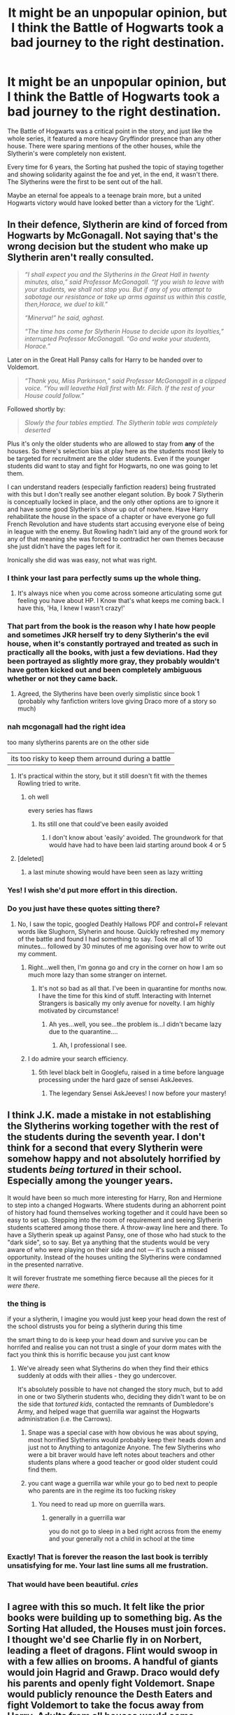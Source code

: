 #+TITLE: It might be an unpopular opinion, but I think the Battle of Hogwarts took a bad journey to the right destination.

* It might be an unpopular opinion, but I think the Battle of Hogwarts took a bad journey to the right destination.
:PROPERTIES:
:Author: udm17
:Score: 388
:DateUnix: 1601083915.0
:DateShort: 2020-Sep-26
:FlairText: Discussion
:END:
The Battle of Hogwarts was a critical point in the story, and just like the whole series, it featured a more heavy Gryffindor presence than any other house. There were sparing mentions of the other houses, while the Slytherin's were completely non existent.

Every time for 6 years, the Sorting hat pushed the topic of staying together and showing solidarity against the foe and yet, in the end, it wasn't there. The Slytherins were the first to be sent out of the hall.

Maybe an eternal foe appeals to a teenage brain more, but a united Hogwarts victory would have looked better than a victory for the ‘Light'.


** In their defence, Slytherin are kind of forced from Hogwarts by McGonagall. Not saying that's the wrong decision but the student who make up Slytherin aren't really consulted.

#+begin_quote
  /“I shall expect you and the Slytherins in the Great Hall in twenty minutes, also,” said Professor McGonagall. “If you wish to leave with your students, we shall not stop you. But if any of you attempt to sabotage our resistance or take up arms against us within this castle, then,Horace, we duel to kill.”/

  /“Minerva!” he said, aghast./

  /“The time has come for Slytherin House to decide upon its loyalties,” interrupted Professor McGonagall. “Go and wake your students, Horace.”/
#+end_quote

Later on in the Great Hall Pansy calls for Harry to be handed over to Voldemort.

#+begin_quote
  /“Thank you, Miss Parkinson,” said Professor McGonagall in a clipped voice. “You will leavethe Hall first with Mr. Filch. If the rest of your House could follow.”/
#+end_quote

Followed shortly by:

#+begin_quote
  /Slowly the four tables emptied. The Slytherin table was completely deserted/
#+end_quote

Plus it's only the older students who are allowed to stay from *any* of the houses. So there's selection bias at play here as the students most likely to be targeted for recruitment are the older students. Even if the younger students did want to stay and fight for Hogwarts, no one was going to let them.

I can understand readers (especially fanfiction readers) being frustrated with this but I don't really see another elegant solution. By book 7 Slytherin is conceptually locked in place, and the only other options are to ignore it and have some good Slytherin's show up out of nowhere. Have Harry rehabilitate the house in the space of a chapter or have everyone go full French Revolution and have students start accusing everyone else of being in league with the enemy. But Rowling hadn't laid any of the ground work for any of that meaning she was forced to contradict her own themes because she just didn't have the pages left for it.

Ironically she did was was easy, not what was right.
:PROPERTIES:
:Author: Faeriniel
:Score: 282
:DateUnix: 1601087898.0
:DateShort: 2020-Sep-26
:END:

*** I think your last para perfectly sums up the whole thing.
:PROPERTIES:
:Author: udm17
:Score: 103
:DateUnix: 1601092336.0
:DateShort: 2020-Sep-26
:END:

**** It's always nice when you come across someone articulating some gut feeling you have about HP. I Know that's what keeps me coming back. I have this, 'Ha, I knew I wasn't crazy!'
:PROPERTIES:
:Author: Faeriniel
:Score: 48
:DateUnix: 1601098139.0
:DateShort: 2020-Sep-26
:END:


*** That part from the book is the reason why I hate how people and sometimes JKR herself try to deny Slytherin's the evil house, when it's constantly portrayed and treated as such in practically all the books, with just a few deviations. Had they been portrayed as slightly more gray, they probably wouldn't have gotten kicked out and been completely ambiguous whether or not they came back.
:PROPERTIES:
:Author: blapaturemesa
:Score: 25
:DateUnix: 1601134340.0
:DateShort: 2020-Sep-26
:END:

**** Agreed, the Slytherins have been overly simplistic since book 1 (probably why fanfiction writers love giving Draco more of a story so much)
:PROPERTIES:
:Author: unicorn_mafia537
:Score: 12
:DateUnix: 1601147572.0
:DateShort: 2020-Sep-26
:END:


*** nah mcgonagall had the right idea

too many slytherins parents are on the other side

|its too risky to keep them arround during a battle
:PROPERTIES:
:Author: CommanderL3
:Score: 72
:DateUnix: 1601093098.0
:DateShort: 2020-Sep-26
:END:

**** It's practical within the story, but it still doesn't fit with the themes Rowling tried to write.
:PROPERTIES:
:Author: Evan_Th
:Score: 55
:DateUnix: 1601101236.0
:DateShort: 2020-Sep-26
:END:

***** oh well

every series has flaws
:PROPERTIES:
:Author: CommanderL3
:Score: 15
:DateUnix: 1601102660.0
:DateShort: 2020-Sep-26
:END:

****** Its still one that could've been easily avoided
:PROPERTIES:
:Author: mintchip105
:Score: 7
:DateUnix: 1601139020.0
:DateShort: 2020-Sep-26
:END:

******* I don't know about 'easily' avoided. The groundwork for that would have had to have been laid starting around book 4 or 5
:PROPERTIES:
:Author: unicorn_mafia537
:Score: 4
:DateUnix: 1601147621.0
:DateShort: 2020-Sep-26
:END:


**** [deleted]
:PROPERTIES:
:Score: 26
:DateUnix: 1601137365.0
:DateShort: 2020-Sep-26
:END:

***** a last minute showing would have been seen as lazy writting
:PROPERTIES:
:Author: CommanderL3
:Score: 3
:DateUnix: 1601180422.0
:DateShort: 2020-Sep-27
:END:


*** Yes! I wish she'd put more effort in this direction.
:PROPERTIES:
:Author: writeronthemoon
:Score: 8
:DateUnix: 1601129966.0
:DateShort: 2020-Sep-26
:END:


*** Do you just have these quotes sitting there?
:PROPERTIES:
:Author: nutakufan010
:Score: 10
:DateUnix: 1601121952.0
:DateShort: 2020-Sep-26
:END:

**** No, I saw the topic, googled Deathly Hallows PDF and control+F relevant words like Slughorn, Slyherin and house. Quickly refreshed my memory of the battle and found I had something to say. Took me all of 10 minutes... followed by 30 minutes of me agonising over how to write out my comment.
:PROPERTIES:
:Author: Faeriniel
:Score: 32
:DateUnix: 1601122219.0
:DateShort: 2020-Sep-26
:END:

***** Right...well then, I'm gonna go and cry in the corner on how I am so much more lazy than some stranger on internet.
:PROPERTIES:
:Author: nutakufan010
:Score: 14
:DateUnix: 1601125246.0
:DateShort: 2020-Sep-26
:END:

****** It's not so bad as all that. I've been in quarantine for months now. I have the time for this kind of stuff. Interacting with Internet Strangers is basically my only avenue for novelty. I am highly motivated by circumstance!
:PROPERTIES:
:Author: Faeriniel
:Score: 15
:DateUnix: 1601126303.0
:DateShort: 2020-Sep-26
:END:

******* Ah yes...well, you see...the problem is...I didn't became lazy due to the quarantine....
:PROPERTIES:
:Author: nutakufan010
:Score: 2
:DateUnix: 1601191070.0
:DateShort: 2020-Sep-27
:END:

******** Ah, I professional I see.
:PROPERTIES:
:Author: Faeriniel
:Score: 1
:DateUnix: 1601192317.0
:DateShort: 2020-Sep-27
:END:


***** I do admire your search efficiency.
:PROPERTIES:
:Author: unicorn_mafia537
:Score: 3
:DateUnix: 1601147700.0
:DateShort: 2020-Sep-26
:END:

****** 5th level black belt in Googlefu, raised in a time before language processing under the hard gaze of sensei AskJeeves.
:PROPERTIES:
:Author: Faeriniel
:Score: 3
:DateUnix: 1601166395.0
:DateShort: 2020-Sep-27
:END:

******* The legendary Sensei AskJeeves! I now before your mastery!
:PROPERTIES:
:Author: unicorn_mafia537
:Score: 2
:DateUnix: 1601166711.0
:DateShort: 2020-Sep-27
:END:


** I think J.K. made a mistake in not establishing the Slytherins working together with the rest of the students during the seventh year. I don't think for a second that every Slytherin were somehow happy and not absolutely horrified by students /being tortured/ in their school. Especially among the younger years.

It would have been so much more interesting for Harry, Ron and Hermione to step into a changed Hogwarts. Where students during an abhorrent point of history had found themselves working together and it could have been so easy to set up. Stepping into the room of requirement and seeing Slytherin students scattered among those there. A throw-away line here and there. To have a Slytherin speak up against Pansy, one of those who had stuck to the "dark side", so to say. Bet ya anything that the students would be very aware of who were playing on their side and not --- it's such a missed opportunity. Instead of the houses uniting the Slytherins were condamned in the presented narrative.

It will forever frustrate me something fierce because all the pieces for it /were there/.
:PROPERTIES:
:Author: ertzer
:Score: 98
:DateUnix: 1601095024.0
:DateShort: 2020-Sep-26
:END:

*** the thing is

if your a slytherin, I imagine you would just keep your head down the rest of the school distrusts you for being a slytherin during this time

the smart thing to do is keep your head down and survive you can be horrifed and realise you can not trust a single of your dorm mates with the fact you think this is horrific because you just cant know
:PROPERTIES:
:Author: CommanderL3
:Score: 29
:DateUnix: 1601102773.0
:DateShort: 2020-Sep-26
:END:

**** We've already seen what Slytherins do when they find their ethics suddenly at odds with their allies - they go undercover.

It's absolutely possible to have not changed the story much, but to add in one or two Slytherin students who, deciding they didn't want to be on the side that /tortured kids/, contacted the remnants of Dumbledore's Army, and helped wage that guerrilla war against the Hogwarts administration (i.e. the Carrows).
:PROPERTIES:
:Author: gremilym
:Score: 19
:DateUnix: 1601115276.0
:DateShort: 2020-Sep-26
:END:

***** Snape was a special case with how obvious he was about spying, most horrified Slytherins would probably keep their heads down and just not to Anything to antagonize Anyone. The few Slytherins who were a bit braver would have left notes about teachers and other students plans where a good teacher or good older student could find them.
:PROPERTIES:
:Author: Lys_456
:Score: 2
:DateUnix: 1601144062.0
:DateShort: 2020-Sep-26
:END:


***** you cant wage a guerrilla war while your go to bed next to people who parents are in the regime its too fucking riskey
:PROPERTIES:
:Author: CommanderL3
:Score: 3
:DateUnix: 1601115811.0
:DateShort: 2020-Sep-26
:END:

****** You need to read up more on guerrilla wars.
:PROPERTIES:
:Author: BKrustev
:Score: 15
:DateUnix: 1601127311.0
:DateShort: 2020-Sep-26
:END:

******* generally in a guerrilla war

you do not go to sleep in a bed right across from the enemy and your generally not a child in school at the time
:PROPERTIES:
:Author: CommanderL3
:Score: 2
:DateUnix: 1601127617.0
:DateShort: 2020-Sep-26
:END:


*** Exactly! That is forever the reason the last book is terribly unsatisfying for me. Your last line sums all me frustration.
:PROPERTIES:
:Author: RanjamArora
:Score: 13
:DateUnix: 1601101431.0
:DateShort: 2020-Sep-26
:END:


*** That would have been beautiful. /cries/
:PROPERTIES:
:Author: unicorn_mafia537
:Score: 1
:DateUnix: 1601147817.0
:DateShort: 2020-Sep-26
:END:


** I agree with this so much. It felt like the prior books were building up to something big. As the Sorting Hat alluded, the Houses must join forces. I thought we'd see Charlie fly in on Norbert, leading a fleet of dragons. Flint would swoop in with a few allies on brooms. A handful of giants would join Hagrid and Grawp. Draco would defy his parents and openly fight Voldemort. Snape would publicly renounce the Desth Eaters and fight Voldemort to take the focus away from Harry. Adults from all houses would come together. But that's not what we got.

We get the Order, Dumbledore's Army, some older students, and the professors, as expected. A few random alums, and some Hogsmeade shopkeepers. That's about it. Slytherins forced out. No Norbert or giants. Snape dies without the chance to confront Voldemort. Draco seems to have a redemptive arc, only to turn against Harry in the Room of Requirement. Lupin and Tonks' deaths merit a single sentence, which I actually missed on my first reading. I'm not saying what we got is necessarily bad, but it felt like the story was building in a certain direction, giving us hinted promises, and then fell short.
:PROPERTIES:
:Author: RunsLikeaSnail
:Score: 89
:DateUnix: 1601089784.0
:DateShort: 2020-Sep-26
:END:

*** u/Le_Mug:
#+begin_quote
  Lupin and Tonks' deaths merit a single sentence, which I actually missed on my first reading
#+end_quote

Their deaths received so little attention, that 3 rereads wasn't enough, my brain only assimilated they had died after I started reading post war fanfics .
:PROPERTIES:
:Author: Le_Mug
:Score: 23
:DateUnix: 1601114801.0
:DateShort: 2020-Sep-26
:END:


*** Well there were giants, but i kinda agree that there should have been more diversity. But idk bout dragons and more giants, i think it would have made it too large scale and the Death Eaters should have responded with something similar/bigger/better or at least equal, which would have made the battle way to big to follow and probably way to dangerous for the trio to cross with all the flames and giants running around
:PROPERTIES:
:Author: Matisse_05
:Score: 17
:DateUnix: 1601097816.0
:DateShort: 2020-Sep-26
:END:


*** It's not only a few random alums, and some Hogsmeade shopkeepers. In the books the Order came, centaurs, hippogryphs and thestrals also join the forces of Hogwarts later on and there is a scene where Slughorn comes back with some of his students when Harry goes for the diadem I think. It's not big, but it is there. It's just not the main Slytherins - but Draco was never brave, so that's fitting.
:PROPERTIES:
:Author: Serena_Sers
:Score: 27
:DateUnix: 1601098753.0
:DateShort: 2020-Sep-26
:END:


*** I totally agree with you. Honestly the battle of Hogwarts was one of the most disappointing part of the entire series for me. I feel like Harry should have gotten a little bit fucking smarter in the last two books. Because, if he hadn't still been looking for horcruxes right before the battle and indeed during it, then the battle would've been more interesting. But because we are stuck with Harry wandering around the castle like a total idiot still looking for horcruxes, the battle kindof sucks.

It really does feel like she ran out of room. I know everyone says this and it is long hashed over, but I really wish she had spent less time with the stupid camping. I wish they had found the Horcruxes a bit faster, maybe even known about them at the end of book 6; then book 7 would've had more room for a proper battle and other non-camping scenes.
:PROPERTIES:
:Author: writeronthemoon
:Score: 12
:DateUnix: 1601130232.0
:DateShort: 2020-Sep-26
:END:

**** You said it perfectly. That overlap between searching for Horcruxes and the final battle was really agitating. Both those events should have had their own dramatic quality, but instead they ended up detracting from one another. I wish she had focused on completing the Horcrux bits so the battle could have it's own spotlight.
:PROPERTIES:
:Score: 3
:DateUnix: 1601170413.0
:DateShort: 2020-Sep-27
:END:


*** I saw a post once that talked about how we were completely robbed of a Draco redemption arc a lot like Zuko's from ATLA. It would've been so incredible to see him hit rock bottom and eventually go Horcrux hunting with the Trio at the end of the series.
:PROPERTIES:
:Author: Slytheriin
:Score: 12
:DateUnix: 1601119191.0
:DateShort: 2020-Sep-26
:END:


*** The detail (what the infirmary did, the ariel battles, how they fought vampires, etc.) and all of the characters coming together in the Battle of Hogwarts as written in [[https://archiveofourown.org/works/10181825?view_full_work=true][Floriography]] was one of the things I really enjoyed about it when I read it, and I am realising now, with all of this, why I liked it so.
:PROPERTIES:
:Author: LuciferLite
:Score: 2
:DateUnix: 1601123912.0
:DateShort: 2020-Sep-26
:END:


*** I'm not sure Draco doing that would make much sense. He was a coward and paralyzed by fear for himself and someone that didn't have a problem with people dying as long as he wasn't exposed to it/it didn't affect him. We get that much from Half-blood Prince.

I think it was actually pretty realistic for him to still be a coward yet not evil at the end because that's what Draco is. A bully. And bullies are usually immature cowards. Just because someone isn't actually as evil as they seemed to be it doesn't mean they're heroes.
:PROPERTIES:
:Author: _idontlikesand_
:Score: 2
:DateUnix: 1601146050.0
:DateShort: 2020-Sep-26
:END:


*** Please tell me you write and post fanfiction
:PROPERTIES:
:Author: unicorn_mafia537
:Score: 1
:DateUnix: 1601147882.0
:DateShort: 2020-Sep-26
:END:


** and it is even worst in the movie... where they escort the Slytherins to the dungeons.
:PROPERTIES:
:Author: georgesDenizot
:Score: 19
:DateUnix: 1601094067.0
:DateShort: 2020-Sep-26
:END:

*** The movies are to be taken with a pinch of salt.
:PROPERTIES:
:Author: udm17
:Score: 17
:DateUnix: 1601095584.0
:DateShort: 2020-Sep-26
:END:


*** That would actually make sense if you were to use them as hostages. Which would likely have been more effective than anything the defenders did canocially.
:PROPERTIES:
:Author: Hellstrike
:Score: 9
:DateUnix: 1601124805.0
:DateShort: 2020-Sep-26
:END:


** Yeah, I think the author made a bad decision to completely isolate the Slytherin House by not characterizing them properly. Surely there would be /some/ good Slytherins who would fight?

For example, I really like how the Avatar: The Last Airbender humanized the Fire Nation in the third season, and showed that the common citizens are just as normal as anybody else and broke down the prejudices. I think Harry Potter would've been better if Slytherins were portrayed as more than just wannabe Death Eaters.
:PROPERTIES:
:Author: Freenore
:Score: 38
:DateUnix: 1601097207.0
:DateShort: 2020-Sep-26
:END:

*** if you look at the fire nation

its a very different situation the average fire nation citizen is miles away from the war

where as in hogwarts your dorm mate could be a death eater.
:PROPERTIES:
:Author: CommanderL3
:Score: 12
:DateUnix: 1601102944.0
:DateShort: 2020-Sep-26
:END:

**** In cannon, no. Practically only Pettigrew is ever mentioned as a non-Slytherin Death Eater. Again, goes to show a more narrow minded view of things.
:PROPERTIES:
:Author: udm17
:Score: 14
:DateUnix: 1601103433.0
:DateShort: 2020-Sep-26
:END:

***** its also important to consider something

the distance involved

the fire nation was not on the front lines

hogwarts was the entire time
:PROPERTIES:
:Author: CommanderL3
:Score: 5
:DateUnix: 1601107178.0
:DateShort: 2020-Sep-26
:END:


***** Barty Crouch junior was a ravenclaw.
:PROPERTIES:
:Author: White_fri2z
:Score: -5
:DateUnix: 1601118015.0
:DateShort: 2020-Sep-26
:END:

****** This is not canon. It definitely wasn't mentioned in the books and even the wiki has no mention of this, so it probably wasn't later mentioned by JKR either.

And even if it would have been "explained" later - what's not in the book isn't strictly canon anyway. And in the book, the only non-Slytherin Death Eater mentioned is Peter Pettigrew.
:PROPERTIES:
:Author: SilentLluvia
:Score: 10
:DateUnix: 1601121198.0
:DateShort: 2020-Sep-26
:END:


*** Dumbledore (or Snape?) as Uncle Irho and Draco as Zuko -- GO!
:PROPERTIES:
:Author: unicorn_mafia537
:Score: 2
:DateUnix: 1601147985.0
:DateShort: 2020-Sep-26
:END:

**** I'd be interested in a Dumbledore-Draco mentorship fic
:PROPERTIES:
:Author: SiTheGreat
:Score: 4
:DateUnix: 1601171742.0
:DateShort: 2020-Sep-27
:END:


** I feel like all the Slytherin students were taught (by necessity and circumstance, not overt instruction) that self-preservation came above anything else (except maybe family). So after a year of Voldemort's regime, none of them have the slightest urge to combat him and the Death Eaters.

And that is fine. You can't demand that children fight a war.

/However/.

I like to believe that in this whole situation, the maxim /To the victor go the spoils/ is 100% true. The people that risked their life throughout the second war and during the final battle are those that get to reap the rewards.

The slytherins on the other hand risked nothing and they /get/ nothing.

My headcanon is that, as the years passed, the slytherin families in the sacred 28 (and their sympathizers) were slowly but surely shunned. Not overtly, but they found themselves more and more on the background, not invited to social gatherings, kept from wielding political power, always whispered about (/never stood against Him, you know/), always watched by the new ministry. Slowly became more insular, intermarrying only among themselves and maybe mail-ordering brides and husbands from the continent. Until a few decades later, they are mostly an afterthought. The only thing they have left now is their money and a worthless, "pure" lineage.
:PROPERTIES:
:Author: T0lias
:Score: 42
:DateUnix: 1601089684.0
:DateShort: 2020-Sep-26
:END:

*** Same could be said to happen after Grindelwald or the first wave of Voldemort, but didn't. The wizards are old school and preserve their way of life above everything else. So I'm assuming, minus voldy, things went back to the way they were. Until serious reforms were made at the ministry end to shun pure blood logic and allowing those who misused power earlier on (e.g. Umbridge)
:PROPERTIES:
:Author: mandybowers
:Score: 8
:DateUnix: 1601098533.0
:DateShort: 2020-Sep-26
:END:

**** after volde

the ministry was stacked by members of the order and basically ran by them
:PROPERTIES:
:Author: CommanderL3
:Score: 4
:DateUnix: 1601102822.0
:DateShort: 2020-Sep-26
:END:

***** Where's your source outside of Fanfiction for this? Shack was Minister, I guess? Harry doesn't even make it to the director spot of the DMLE, he's just an Auror, and he was Wizard Jesus. Stop trying to defend JKR's bullshit exclusions when it's obvious she just didn't think of putting them in, or for some reason, wanted a bunch of school children to just be 100% Nazis.
:PROPERTIES:
:Author: themegaweirdthrow
:Score: 8
:DateUnix: 1601132661.0
:DateShort: 2020-Sep-26
:END:

****** harry was head auror

shack was minister

every powerful death eater was known and couldnt claim imperious this time
:PROPERTIES:
:Author: CommanderL3
:Score: 3
:DateUnix: 1601132883.0
:DateShort: 2020-Sep-26
:END:


** Didn't Slughorn lead a Slytherin counter charge though at some point? Or is fanon clouding my memory.
:PROPERTIES:
:Author: HeirGaunt
:Score: 21
:DateUnix: 1601085526.0
:DateShort: 2020-Sep-26
:END:

*** That's a fanon thing I believe. Slughorn is name dropped when reinforments show up but it's pretty clear it's not the Slytherin's taking a stand:

#+begin_quote
  /And now there were more, even more people storming up the front steps, and Harry saw Charlie Weasley overtaking Horace Slughorn, who was still wearing his emerald pajamas. They seemed to have returned at the head of what looked like the families and friends of every Hogwarts student who had remained to fight, along with the shopkeepers and homeowners of Hogsmeade/
#+end_quote
:PROPERTIES:
:Author: Faeriniel
:Score: 35
:DateUnix: 1601086893.0
:DateShort: 2020-Sep-26
:END:

**** JKR stated that he did, in an interview, but the book doesn't clarify this. So disappointing.

[[http://www.the-leaky-cauldron.org/2008/1/2/pottercast-131-j-k-rowling-interview-transcript/]]
:PROPERTIES:
:Author: RunsLikeaSnail
:Score: 22
:DateUnix: 1601088170.0
:DateShort: 2020-Sep-26
:END:

***** That he did what?

EDIT: This seems like Rowling misremembering her own turn of phrase. I feel that if she'd really intended for Slytherin's to have this redemptive return to Hogwarts she'd have actually mentioned some students actually charging with Slughor, not just Charlie Weasley.
:PROPERTIES:
:Author: Faeriniel
:Score: 25
:DateUnix: 1601088464.0
:DateShort: 2020-Sep-26
:END:

****** You'd have thought she'd do a lot of shit she either entirely forgot or just abanonded. Slytherins probably DID show up with Sluggy, but like everything else she wrote, she just messed it up.

I love Harry Potter, but everyone here analyses this shit when it's obvious not a whole lot of thought went into anything outside of the yearly mystery for this CHILDREN's series.
:PROPERTIES:
:Author: themegaweirdthrow
:Score: 5
:DateUnix: 1601132803.0
:DateShort: 2020-Sep-26
:END:


*** Slughorn was there, but I don't think the rest are explicitly mentioned.
:PROPERTIES:
:Author: udm17
:Score: 9
:DateUnix: 1601085689.0
:DateShort: 2020-Sep-26
:END:


*** That's fanon i think.
:PROPERTIES:
:Author: udm17
:Score: 12
:DateUnix: 1601085632.0
:DateShort: 2020-Sep-26
:END:


*** He did. But I think OP is still justified in his point. That was pretty quick, mostly off screen, and we didn't get a single name of those students who participated. (As much as Haphne groupies try to insist Daphne was there)
:PROPERTIES:
:Author: Jon_Riptide
:Score: 17
:DateUnix: 1601085659.0
:DateShort: 2020-Sep-26
:END:

**** Slughorn was part of a counter charge, but it was not a *Slytherin* counter charge
:PROPERTIES:
:Author: Faeriniel
:Score: 24
:DateUnix: 1601088428.0
:DateShort: 2020-Sep-26
:END:

***** Is it stated in canon that it was not a Slytherin counter charge?
:PROPERTIES:
:Author: Jon_Riptide
:Score: 2
:DateUnix: 1601088722.0
:DateShort: 2020-Sep-26
:END:

****** u/Faeriniel:
#+begin_quote
  /They seemed to have returned at the head of what looked like the families and friends of every Hogwarts student/ *who had remained to fight*, /along with the shopkeepers and homeowners of Hogsmeade/
#+end_quote

At this point none of the Slytherin's had stayed to fight.
:PROPERTIES:
:Author: Faeriniel
:Score: 24
:DateUnix: 1601088985.0
:DateShort: 2020-Sep-26
:END:

******* Slytherins could have returned when Slughorn escorted them to the RoR. It is not said there were no Slytherins there. And I doubt Harry could distinguish much of their uniforms either way.
:PROPERTIES:
:Author: Jon_Riptide
:Score: 4
:DateUnix: 1601092921.0
:DateShort: 2020-Sep-26
:END:

******** Who though? The only Slytherins in the age who could stay were part of Malfoy's gang or Pansy-like. And they were either gone or there for the fight... on Voldemort's side.
:PROPERTIES:
:Author: Hellstrike
:Score: 4
:DateUnix: 1601124379.0
:DateShort: 2020-Sep-26
:END:

********* This is what always annoys me with these arguments.

Either the children would be fighting their PARENTS or fighting their school friends. It was an impossible choice and one that they weren't forced to make.

If they'd been allowed to stay, everyone would be looking over their shoulder. They were removed for their safety and the safety of those remaining.
:PROPERTIES:
:Author: Lozzif
:Score: 2
:DateUnix: 1601363459.0
:DateShort: 2020-Sep-29
:END:


********* Dunno. Some 6th year could be 17. And there night be more missing Slytherins in Harry's age
:PROPERTIES:
:Author: Jon_Riptide
:Score: 0
:DateUnix: 1601130553.0
:DateShort: 2020-Sep-26
:END:


**** Source? Only place I remember this happening was in Contractual Invalidation by R-dude. Like Faeriniel says, Slughorn is name dropped but never is it mentioned that he led slytherin students.
:PROPERTIES:
:Author: T0lias
:Score: 7
:DateUnix: 1601090386.0
:DateShort: 2020-Sep-26
:END:


**** Daphne is mentioned twice in the entire series lol. (I still Haphne Stan tho)
:PROPERTIES:
:Author: HeirGaunt
:Score: 14
:DateUnix: 1601090842.0
:DateShort: 2020-Sep-26
:END:

***** Pretty sure it's only once, actually (Haphne is canon tho)
:PROPERTIES:
:Author: c0smicmuffin
:Score: 9
:DateUnix: 1601096260.0
:DateShort: 2020-Sep-26
:END:

****** I too Haphne Stan. Seriously though, Ginny/Harry has all sorts of issues, I don't like Harmony 'cos Hermione wank. Haphne though... but I'm also down for Good Harry/Susan fics as well.
:PROPERTIES:
:Author: HeirGaunt
:Score: 1
:DateUnix: 1601171939.0
:DateShort: 2020-Sep-27
:END:


***** amen, brother.
:PROPERTIES:
:Author: udm17
:Score: 7
:DateUnix: 1601092440.0
:DateShort: 2020-Sep-26
:END:


** it's a bit silly overall, the logistics of it are just too off for me to suspend disbelief. imo it would have been better as more of a siege---we'd have more opportunities for slytherin redemption & interaction, we wouldn't have death eaters physically charging a magic castle, and harry would still be able to give himself up as a sacrifice in the end.

Rowling kind of forced a rushed end with how she forced Harry to go to Hogwarts (V. discovers horcrux hunt), but it wouldn't be hard to make a different motivation. maybe they hear Neville & Ginny are captured later than as written and head there immediately as they've exhausted all of their other leads
:PROPERTIES:
:Author: colorandtimbre
:Score: 5
:DateUnix: 1601129783.0
:DateShort: 2020-Sep-26
:END:


** Couldn't agree more. Would have been fantastic if during the final duel a complete swarm of randomers flooded the battlefield to protect Harry, made up of Ravenclaw, Hufflepuff AND Slytherin students, one's that he'd never even spoken to before.

That's all we would have needed - if Slughorn, Kreacher, Aberforth, the Centaurs and Percy can get a last-minute redemption by choosing fight, it really is just selective hearing on JK's part to not include the Slytherin's.
:PROPERTIES:
:Author: CGPHadley
:Score: 4
:DateUnix: 1601139781.0
:DateShort: 2020-Sep-26
:END:


** Would you really expect the Slytherin students to stay and potentially face off against their own parents though? That's a hell of an ask for anyone never mind 16yo kids.

Also it's Slughorn (a Slytherin) who turns the tide of the battle by collecting the residents of Hogsmede. He doesn't do a dramatic ‘stand and fight' he analysis the situation and works out what is needed. The battle would probably have been lost without him.
:PROPERTIES:
:Author: Amezrou
:Score: 7
:DateUnix: 1601107523.0
:DateShort: 2020-Sep-26
:END:


** The anti-Slytherin attitude was something that troubled me greatly since before the last book I really dismissed it as it is Harry's perspective so of course, he doesn't speak to people outside his friend group he is a kid that's normal... But really no muggle-born Slytherins, even if we have 1/2 blood ones, only Draco really gets a voice then some Pansy, It is weird reading it as an adult since you notice what your younger self didn't, and it's highly uncomfortable that a group of children are deemed evil at 11 when the traits they list are ones that I think everyone develops by the time they are an adult. When we learn to be clever and sneak in our teen years, we go to college for our ambitions. I don't know I guess since I was an 11y Claw and adult me has Slytherin tendencies it shifts your perspective.
:PROPERTIES:
:Author: asclepiusscholar
:Score: 9
:DateUnix: 1601136591.0
:DateShort: 2020-Sep-26
:END:


** I really liked The Changeling's take on house dichotomy and fighting against it, especially from a feminist perspective which examines the roles of gender in wizarding society. The battle of Hogwarts is much more satisfying there imo. The writing isn't perfect, action writing could be improved but it's definitely above average and the story makes up for any stilted writing.
:PROPERTIES:
:Author: wowie21
:Score: 2
:DateUnix: 1601133769.0
:DateShort: 2020-Sep-26
:END:


** Eh the books never mentioned any good slytherins do it doesnt really matter that they are nit fightimg for the good side
:PROPERTIES:
:Author: hungrybluefish
:Score: 1
:DateUnix: 1601168147.0
:DateShort: 2020-Sep-27
:END:
